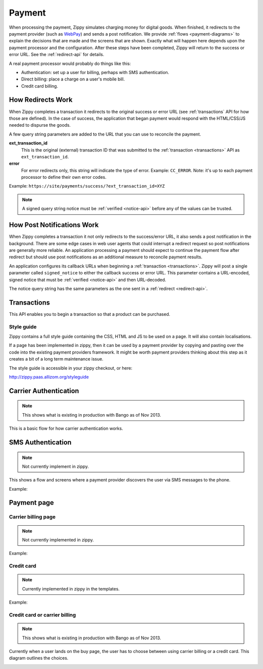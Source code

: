 .. _payment-label:

Payment
=======

When processing the payment, Zippy simulates charging money for digital goods.
When finished, it redirects to the
payment provider (such as `WebPay`_) and sends a post notification. We provide
:ref:`flows <payment-diagrams>` to explain the decisions that are made and
the screens that are shown. Exactly what will happen here depends upon the
payment processor and the configuration.
After these steps have been completed, Zippy will return to the success or error
URL. See the :ref:`redirect-api` for details.

A real payment processor would probably do things like this:

* Authentication: set up a user for billing, perhaps with
  SMS authentication.
* Direct billing: place a charge on a user's mobile bill.
* Credit card billing.

.. _WebPay: https://github.com/mozilla/webpay

.. _redirect-api:

How Redirects Work
------------------

When Zippy completes a transaction it redirects to the original success or
error URL (see :ref:`transactions` API for how those are defined).
In the case of success, the application that began payment would respond with
the HTML/CSS/JS needed to dispurse the goods.

A few query string parameters are added to the URL that you can use to
reconcile the payment.

**ext_transaction_id**
    This is the original (external) transaction ID that was submitted to the
    :ref:`transaction <transactions>` API as ``ext_transaction_id``.

**error**
    For error redirects only, this string will indicate the type of error.
    Example: ``CC_ERROR``. Note: it's up to each payment processor to
    define their own error codes.

Example: ``https://site/payments/success/?ext_transaction_id=XYZ``

.. note::

   A signed query string notice must be :ref:`verified <notice-api>` before any of
   the values can be trusted.

How Post Notifications Work
---------------------------

When Zippy completes a transaction it not only redirects to the success/error
URL, it also sends a post notification in the background. There are some edge
cases in web user agents that could interrupt a redirect request so post
notifications are generally more reliable. An application processing a payment
should expect to continue the payment flow after redirect but should use post
notifications as an additional measure to reconcile payment results.

An application configures its callback URLs when beginning a
:ref:`transaction <transactions>`. Zippy will post a single parameter called
``signed_notice`` to either the callback success or error URL.
This parameter contains a URL-encoded, signed notice that must be
:ref:`verified <notice-api>` and
then URL-decoded.

The notice query string has the same parameters as the one sent in a
:ref:`redirect <redirect-api>`.


.. _transactions:

Transactions
------------

This API enables you to begin a transaction so that a product can be purchased.

.. http:post:: /transactions

    **Request**

    :param price:
        Decimal amount of the purchase price. Example: ``0.99``.
    :type price: decimal

    :param currency:
        ISO currency code for the purchase price. Examples: ``EUR``, ``USD``.
    :type currency: string

    :param carrier:
        Mobile carrier that the user is on when making a purchase.
        Example: ``TMOBILE``.
    :type carrier: string

    :param region:
        Numeric MCC (Mobile Country Code) of the region that the user is in
        when beginning the transaction. Example: ``300``.
    :type region: string

    :param success_url:
        Fully qualified URL to where Zippy should redirect to after a successful
        payment. Example: ``https://marketplace.firefox.com/mozpay/provider/success``.
    :type success_url: url

    :param error_url:
        Fully qualified URL to where Zippy should redirect to after a payment
        error. Example: ``https://marketplace.firefox.com/mozpay/provider/error``.
    :type error_url: url

    :param callback_success_url:
        Fully qualified URL to where Zippy should issue a ``POST`` request
        if the payment is accepted with a ``signed_notice`` parameter
        (a "stringified" version of the parameters returned by the creation
        of the transaction). Example:
        ``https://marketplace.firefox.com/mozpay/provider/callback/success``.
    :type callback_success_url: url

    :param callback_error_url:
        Fully qualified URL to where Zippy should issue a ``POST`` request
        if the payment is NOT accepted with a ``signed_notice`` parameter
        (a "stringified" version of the parameters sent for the creation
        of the transaction). Example:
        ``https://marketplace.firefox.com/mozpay/provider/callback/error``.
    :type callback_error_url: url

    :param ext_transaction_id:
        An external transaction ID (string). This would be a merchant's own
        transaction ID, such as `Webpay`_'s transaction ID. This will be
        returned to the merchant in a payment notice for reconciliation.
    :type ext_transaction_id: string

    :param pay_method:
        Method of payment requested. Possible values:

        ``CARD``
            Credit card.
        ``OPERATOR``
            Mobile operator billing.
    :type pay_method: string

    :param product_id:
        Primary key of :ref:`product <products>` about to be purchased.
    :type product_id: string

    For example:

    .. code-block:: json

        {
          "price":"0.89",
          "currency":"EUR",
          "pay_method": "OPERATOR",
          "carrier": "TMOBILE",
          "region": 300,
          "product_id": 1,
          "success_url": "https://yoursite.org/success",
          "error_url": "https://yoursite.org/error",
          "callback_success_url": "https://yoursite.org/callback/success",
          "callback_error_url": "https://yoursite.org/callback/error",
          "resource_pk": "1",
          "resource_name": "transactions",
          "resource_uri": "/transactions/1"
        }


    **Response**

    The created transaction is returned to you with a few extra fields.

    :param status:
        The status of the transaction.
    :type string:

    :param token:
        Unique token that can be used to address this transaction.
    :type string:

    For example:

    .. code-block:: json

        {
          "status": "started",
          "token": "f74b2b68ad5cce2c07b14e06ed67b76e56ab91196bac605...",
        }

    In case of an error:

    .. code-block:: json

        {
          "code": "InvalidArgument",
          "message": {
            "product_id": "This field is required."
          }
        }

    :status 201: success.
    :status 409: conflict.

Style guide
~~~~~~~~~~~

Zippy contains a full style guide containing the CSS, HTML and JS to be used on
a page. It will also contain localisations.

If a page has been implemented in zippy, then it can be used by a payment
provider by copying and pasting over the code into the existing payment
providers framework. It might be worth payment providers thinking about this
step as it creates a bit of a long term maintenance issue.

The style guide is accessible in your zippy checkout, or here:

http://zippy.paas.allizom.org/styleguide

.. _payment-diagrams:

Carrier Authentication
----------------------

.. note:: This shows what is existing in production with Bango as of Nov 2013.

This is a basic flow for how carrier authentication works.

.. image:: diagrams/auth-flow.png

SMS Authentication
------------------

.. note:: Not currently implement in zippy.

This shows a flow and screens where a payment provider discovers the user via
SMS messages to the phone.

Example:

.. image:: images/sms-auth.png

.. image:: images/sms-auth-confirm.png

.. _Webpay: https://github.com/mozilla/webpay

Payment page
------------

Carrier billing page
~~~~~~~~~~~~~~~~~~~~

.. note:: Not currently implemented in zippy.

Example:

.. image:: images/carrier-billing.png

Credit card
~~~~~~~~~~~

.. note:: Currently implemented in zippy in the templates.

Example:

.. image:: images/credit-card.png

Credit card or carrier billing
~~~~~~~~~~~~~~~~~~~~~~~~~~~~~~

.. note:: This shows what is existing in production with Bango as of Nov 2013.

Currently when a user lands on the buy page, the user has to choose between
using carrier billing or a credit card. This diagram outlines the choices.

.. image:: diagrams/buy-flow.png
